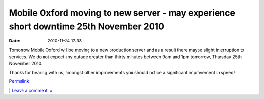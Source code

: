 Mobile Oxford moving to new server - may experience short downtime 25th November 2010
#####################################################################################
:date: 2010-11-24 17:53

Tomorrow Mobile Oxford will be moving to a new production server and as
a result there maybe slight interruption to services. We do not expect
any outage greater than thirty minutes between 9am and 1pm tomorrow,
Thursday 25th November 2010.

.. raw:: html

   </p>

Thanks for bearing with us, amongst other improvements you should notice
a significant improvement in speed!

.. raw:: html

   </p>

.. raw:: html

   </p>

`Permalink`_

\| `Leave a comment  »`_

.. raw:: html

   </p>

.. _Permalink: http://mobileoxford.posterous.com/mobile-oxford-moving-to-new-server-may-experi
.. _Leave a comment  »: http://mobileoxford.posterous.com/mobile-oxford-moving-to-new-server-may-experi#comment
